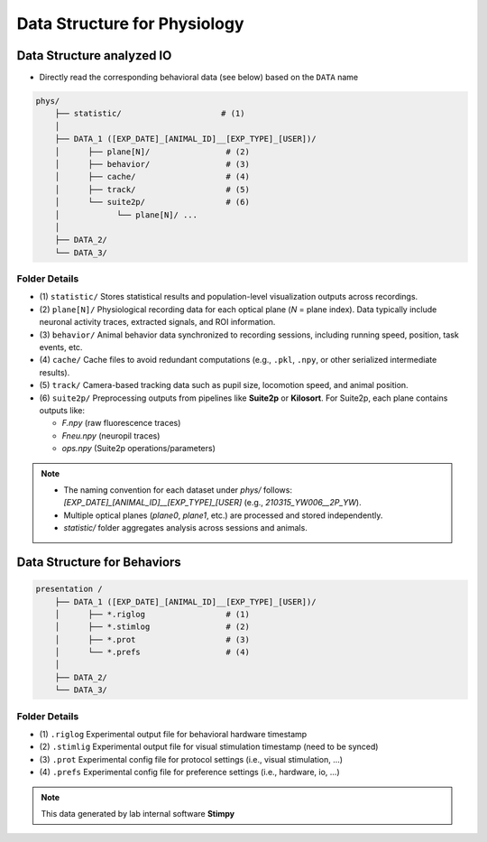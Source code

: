 Data Structure for Physiology
======================================================

Data Structure analyzed IO
------------------------------

- Directly read the corresponding behavioral data (see below) based on the ``DATA`` name

.. code-block:: text

    phys/
        ├── statistic/                     # (1)
        │
        ├── DATA_1 ([EXP_DATE]_[ANIMAL_ID]__[EXP_TYPE]_[USER])/
        │      ├── plane[N]/                # (2)
        │      ├── behavior/                # (3)
        │      ├── cache/                   # (4)
        │      ├── track/                   # (5)
        │      └── suite2p/                 # (6)
        │            └── plane[N]/ ...
        │
        ├── DATA_2/
        └── DATA_3/


Folder Details
^^^^^^^^^^^^^^^^^

- (1) ``statistic/``
  Stores statistical results and population-level visualization outputs across recordings.

- (2) ``plane[N]/``
  Physiological recording data for each optical plane (`N` = plane index).
  Data typically include neuronal activity traces, extracted signals, and ROI information.

- (3) ``behavior/``
  Animal behavior data synchronized to recording sessions, including running speed, position, task events, etc.

- (4) ``cache/``
  Cache files to avoid redundant computations (e.g., ``.pkl``, ``.npy``, or other serialized intermediate results).

- (5) ``track/``
  Camera-based tracking data such as pupil size, locomotion speed, and animal position.

- (6) ``suite2p/``
  Preprocessing outputs from pipelines like **Suite2p** or **Kilosort**.
  For Suite2p, each plane contains outputs like:

  - `F.npy` (raw fluorescence traces)
  - `Fneu.npy` (neuropil traces)
  - `ops.npy` (Suite2p operations/parameters)


.. note::

    - The naming convention for each dataset under `phys/` follows:
      `[EXP_DATE]_[ANIMAL_ID]__[EXP_TYPE]_[USER]`
      (e.g., `210315_YW006__2P_YW`).

    - Multiple optical planes (`plane0`, `plane1`, etc.) are processed and stored independently.

    - `statistic/` folder aggregates analysis across sessions and animals.




Data Structure for Behaviors
-------------------------------


.. code-block:: text


    presentation /
        ├── DATA_1 ([EXP_DATE]_[ANIMAL_ID]__[EXP_TYPE]_[USER])/
        │      ├── *.riglog                 # (1)
        │      ├── *.stimlog                # (2)
        │      ├── *.prot                   # (3)
        │      └── *.prefs                  # (4)
        │
        ├── DATA_2/
        └── DATA_3/


Folder Details
^^^^^^^^^^^^^^^^

- (1) ``.riglog``
  Experimental output file for behavioral hardware timestamp

- (2) ``.stimlig``
  Experimental output file for visual stimulation timestamp (need to be synced)

- (3) ``.prot``
  Experimental config file for protocol settings (i.e., visual stimulation, ...)

- (4) ``.prefs``
  Experimental config file for preference settings (i.e., hardware, io, ...)


.. note::

    This data generated by lab internal software **Stimpy**

.. seealso::

    Parsing package used `stimpyp <https://stimpyp.readthedocs.io/en/latest/>`_

